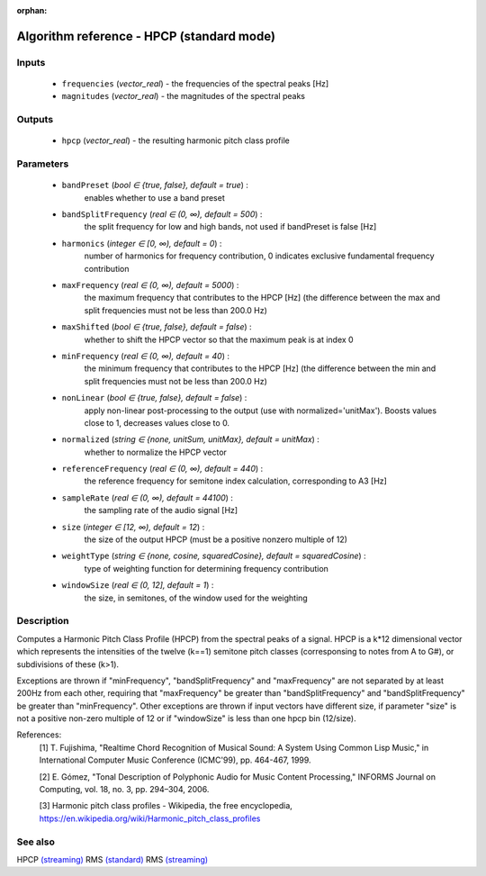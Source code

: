 :orphan:

Algorithm reference - HPCP (standard mode)
==========================================

Inputs
------

 - ``frequencies`` (*vector_real*) - the frequencies of the spectral peaks [Hz]
 - ``magnitudes`` (*vector_real*) - the magnitudes of the spectral peaks

Outputs
-------

 - ``hpcp`` (*vector_real*) - the resulting harmonic pitch class profile

Parameters
----------

 - ``bandPreset`` (*bool ∈ {true, false}, default = true*) :
     enables whether to use a band preset
 - ``bandSplitFrequency`` (*real ∈ (0, ∞), default = 500*) :
     the split frequency for low and high bands, not used if bandPreset is false [Hz]
 - ``harmonics`` (*integer ∈ [0, ∞), default = 0*) :
     number of harmonics for frequency contribution, 0 indicates exclusive fundamental frequency contribution
 - ``maxFrequency`` (*real ∈ (0, ∞), default = 5000*) :
     the maximum frequency that contributes to the HPCP [Hz] (the difference between the max and split frequencies must not be less than 200.0 Hz)
 - ``maxShifted`` (*bool ∈ {true, false}, default = false*) :
     whether to shift the HPCP vector so that the maximum peak is at index 0
 - ``minFrequency`` (*real ∈ (0, ∞), default = 40*) :
     the minimum frequency that contributes to the HPCP [Hz] (the difference between the min and split frequencies must not be less than 200.0 Hz)
 - ``nonLinear`` (*bool ∈ {true, false}, default = false*) :
     apply non-linear post-processing to the output (use with normalized='unitMax'). Boosts values close to 1, decreases values close to 0.
 - ``normalized`` (*string ∈ {none, unitSum, unitMax}, default = unitMax*) :
     whether to normalize the HPCP vector
 - ``referenceFrequency`` (*real ∈ (0, ∞), default = 440*) :
     the reference frequency for semitone index calculation, corresponding to A3 [Hz]
 - ``sampleRate`` (*real ∈ (0, ∞), default = 44100*) :
     the sampling rate of the audio signal [Hz]
 - ``size`` (*integer ∈ [12, ∞), default = 12*) :
     the size of the output HPCP (must be a positive nonzero multiple of 12)
 - ``weightType`` (*string ∈ {none, cosine, squaredCosine}, default = squaredCosine*) :
     type of weighting function for determining frequency contribution
 - ``windowSize`` (*real ∈ (0, 12], default = 1*) :
     the size, in semitones, of the window used for the weighting

Description
-----------

Computes a Harmonic Pitch Class Profile (HPCP) from the spectral peaks of a signal. HPCP is a k*12 dimensional vector which represents the intensities of the twelve (k==1) semitone pitch classes (corresponsing to notes from A to G#), or subdivisions of these (k>1).

Exceptions are thrown if "minFrequency", "bandSplitFrequency" and "maxFrequency" are not separated by at least 200Hz from each other, requiring that "maxFrequency" be greater than "bandSplitFrequency" and "bandSplitFrequency" be greater than "minFrequency". Other exceptions are thrown if input vectors have different size, if parameter "size" is not a positive non-zero multiple of 12 or if "windowSize" is less than one hpcp bin (12/size).


References:
  [1] T. Fujishima, "Realtime Chord Recognition of Musical Sound: A System
  Using Common Lisp Music," in International Computer Music Conference
  (ICMC'99), pp. 464-467, 1999.

  [2] E. Gómez, "Tonal Description of Polyphonic Audio for Music Content
  Processing," INFORMS Journal on Computing, vol. 18, no. 3, pp. 294–304,
  2006.

  [3] Harmonic pitch class profiles - Wikipedia, the free encyclopedia,
  https://en.wikipedia.org/wiki/Harmonic_pitch_class_profiles


See also
--------

HPCP `(streaming) <streaming_HPCP.html>`__
RMS `(standard) <std_RMS.html>`__
RMS `(streaming) <streaming_RMS.html>`__